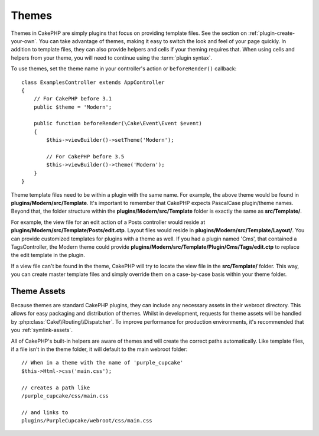 Themes
######

Themes in CakePHP are simply plugins that focus on providing template files.
See the section on :ref:`plugin-create-your-own`.
You can take advantage of themes, making it easy to switch the look and feel of
your page quickly. In addition to template files, they can also provide helpers
and cells if your theming requires that. When using cells and helpers from your
theme, you will need to continue using the :term:`plugin syntax`.

To use themes, set the theme name in your controller's action or
``beforeRender()`` callback::

    class ExamplesController extends AppController
    {
        // For CakePHP before 3.1
        public $theme = 'Modern';

        public function beforeRender(\Cake\Event\Event $event)
        {
            $this->viewBuilder()->setTheme('Modern');
                        
            // For CakePHP before 3.5
            $this->viewBuilder()->theme('Modern');
        }
    }

Theme template files need to be within a plugin with the same name. For example,
the above theme would be found in **plugins/Modern/src/Template**.
It's important to remember that CakePHP expects PascalCase plugin/theme names. Beyond
that, the folder structure within the **plugins/Modern/src/Template** folder is
exactly the same as **src/Template/**.

For example, the view file for an edit action of a Posts controller would reside
at **plugins/Modern/src/Template/Posts/edit.ctp**. Layout files would reside in
**plugins/Modern/src/Template/Layout/**. You can provide customized templates
for plugins with a theme as well. If you had a plugin named 'Cms', that
contained a TagsController, the Modern theme could provide
**plugins/Modern/src/Template/Plugin/Cms/Tags/edit.ctp** to replace the edit
template in the plugin.

If a view file can't be found in the theme, CakePHP will try to locate the view
file in the **src/Template/** folder. This way, you can create master template files
and simply override them on a case-by-case basis within your theme folder.

Theme Assets
============

Because themes are standard CakePHP plugins, they can include any necessary
assets in their webroot directory. This allows for easy packaging and
distribution of themes. Whilst in development, requests for theme assets will be
handled by :php:class:`Cake\\Routing\\Dispatcher`. To improve performance for production
environments, it's recommended that you :ref:`symlink-assets`.

All of CakePHP's built-in helpers are aware of themes and will create the
correct paths automatically. Like template files, if a file isn't in the theme
folder, it will default to the main webroot folder::

    // When in a theme with the name of 'purple_cupcake'
    $this->Html->css('main.css');

    // creates a path like
    /purple_cupcake/css/main.css

    // and links to
    plugins/PurpleCupcake/webroot/css/main.css

.. meta::
    :title lang=en: Themes
    :keywords lang=en: production environments,theme folder,layout files,development requests,callback functions,folder structure,default view,dispatcher,symlink,case basis,layouts,assets,cakephp,themes,advantage
